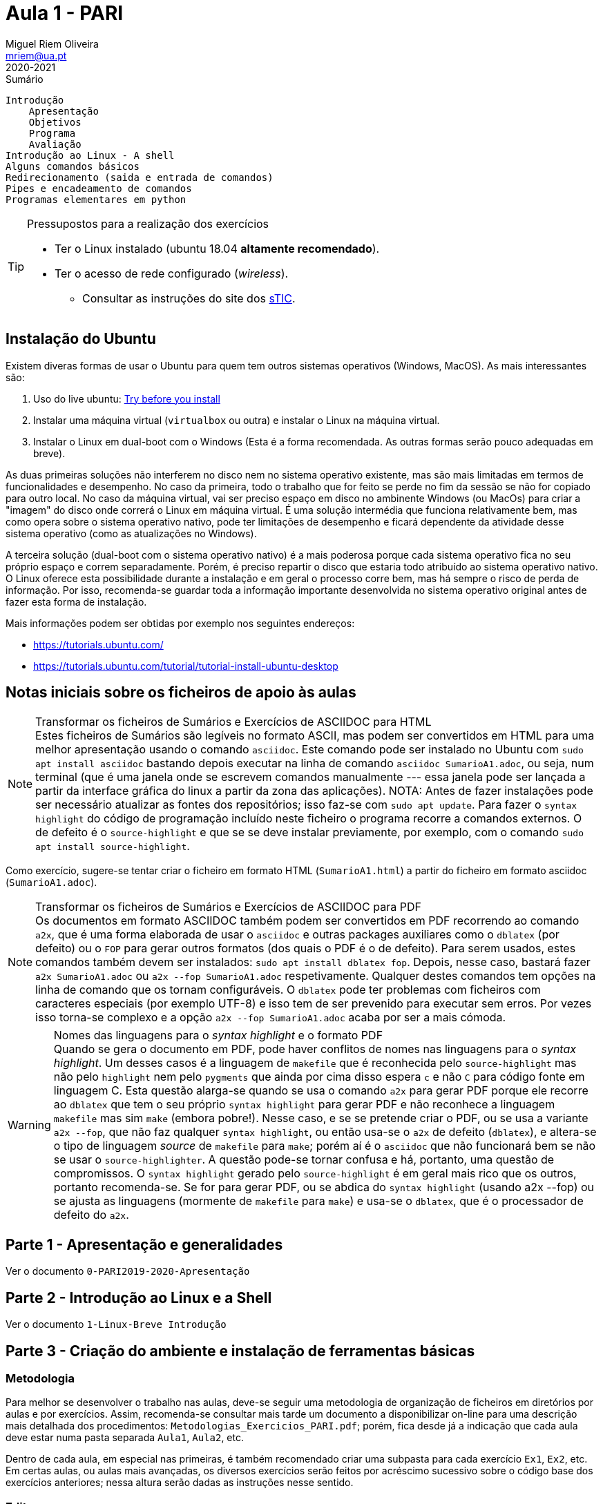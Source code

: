 Aula 1 - PARI
=============
Miguel Riem Oliveira <mriem@ua.pt>
2020-2021

// Instruções especiais para o asciidoc usar icons no output
:icons: html5
:iconsdir: /etc/asciidoc/images/icons 

.Sumário
-----------------------------------------------
Introdução
    Apresentação
    Objetivos
    Programa
    Avaliação
Introdução ao Linux - A shell
Alguns comandos básicos
Redirecionamento (saida e entrada de comandos)
Pipes e encadeamento de comandos
Programas elementares em python
-----------------------------------------------


[TIP]
===================================================
.Pressupostos para a realização dos exercícios
- Ter o Linux instalado (ubuntu 18.04 *altamente recomendado*).
- Ter o acesso de rede configurado (_wireless_).
*   Consultar as instruções do site dos 
http://www.ua.pt/stic/PageText.aspx?id=15224[sTIC].
===================================================


Instalação do Ubuntu
--------------------
Existem diveras formas de usar o Ubuntu para quem tem outros sistemas
operativos (Windows, MacOS). As mais interessantes são:

  . Uso do live ubuntu: https://tutorials.ubuntu.com/tutorial/try-ubuntu-before-you-install[Try before you install]
  . Instalar uma máquina virtual (`virtualbox` ou outra) e instalar o Linux na máquina virtual.
  . Instalar o Linux em dual-boot com o Windows (Esta é a forma recomendada. As outras formas serão pouco adequadas em breve).

As duas primeiras soluções não interferem no disco nem no sistema operativo
existente, mas são mais limitadas em termos de funcionalidades e desempenho.
No caso da primeira, todo o trabalho que for feito se perde no fim da sessão
se não for copiado para outro local.
No caso da máquina virtual, vai ser preciso espaço em disco no ambinente Windows
(ou MacOs) para criar a "imagem" do disco onde correrá o Linux em máquina
virtual. É uma solução intermédia que funciona relativamente bem, mas como opera
sobre o sistema operativo nativo, pode ter limitações de desempenho e ficará
dependente da atividade desse sistema operativo (como as atualizações no
Windows).

A terceira solução (dual-boot com o sistema operativo nativo) é a mais poderosa
porque cada sistema operativo fica no seu próprio espaço e correm separadamente.
Porém, é preciso repartir o disco que estaria todo atribuído ao sistema
operativo nativo. O Linux oferece esta possibilidade durante a instalação e em
geral o processo corre bem, mas há sempre o risco de perda de informação.
Por isso, recomenda-se guardar toda a informação importante desenvolvida no
sistema operativo original antes de fazer esta forma de instalação.

Mais informações podem ser obtidas por exemplo nos seguintes endereços:

  * https://tutorials.ubuntu.com/
  * https://tutorials.ubuntu.com/tutorial/tutorial-install-ubuntu-desktop

Notas iniciais sobre os ficheiros de apoio às aulas
---------------------------------------------------

[NOTE]
.Transformar os ficheiros de Sumários e Exercícios de ASCIIDOC para HTML
Estes ficheiros de Sumários são legíveis no formato ASCII, mas podem
ser convertidos em HTML para uma melhor apresentação usando
o comando `asciidoc`. Este comando pode ser instalado no Ubuntu com
`sudo apt install asciidoc` bastando depois executar na linha de comando
`asciidoc SumarioA1.adoc`, ou seja, num terminal (que é uma janela onde se escrevem
comandos manualmente --- essa janela pode ser lançada a partir da interface gráfica
do linux a partir da zona das aplicações). NOTA: Antes de fazer instalações pode
ser necessário atualizar as fontes dos repositórios; isso faz-se com `sudo apt update`.
Para fazer o `syntax highlight` do código de programação incluído neste ficheiro o programa
recorre a comandos externos. O de defeito é o `source-highlight` e que se se
deve instalar previamente, por exemplo, com o comando `sudo apt install source-highlight`.

Como exercício, sugere-se tentar criar o ficheiro em formato HTML (++SumarioA1.html++)
a partir do ficheiro em formato asciidoc (++SumarioA1.adoc++).

[NOTE]
.Transformar os ficheiros de Sumários e Exercícios de ASCIIDOC para PDF
Os documentos em formato ASCIIDOC também podem ser convertidos em PDF recorrendo ao comando `a2x`,
que é uma forma elaborada de usar o `asciidoc` e outras
packages auxiliares como o `dblatex` (por defeito) ou o `FOP` para gerar outros
formatos (dos quais o PDF é o de defeito).
Para serem usados, estes comandos também devem ser instalados: `sudo apt install dblatex fop`.
Depois, nesse caso, bastará fazer `a2x SumarioA1.adoc` ou `a2x --fop SumarioA1.adoc` respetivamente.
Qualquer destes comandos tem opções na linha de comando que os tornam configuráveis.
O `dblatex` pode ter problemas com ficheiros com caracteres especiais (por
exemplo UTF-8) e isso tem de ser prevenido para executar sem erros. Por vezes
isso torna-se complexo e a opção `a2x --fop SumarioA1.adoc` acaba por ser a mais
cómoda.


[WARNING]
.Nomes das linguagens para o _syntax highlight_ e o formato PDF
Quando se gera o documento em PDF, pode haver conflitos de nomes nas linguagens
para o _syntax highlight_. Um desses casos é a linguagem de `makefile` que é
reconhecida pelo `source-highlight` mas não pelo `highlight` nem pelo `pygments` 
que ainda por cima disso espera `c` e não `C` para código fonte em linguagem C.
Esta questão alarga-se quando se usa o comando `a2x` para gerar PDF porque
ele recorre ao `dblatex` que tem o seu próprio `syntax highlight` para gerar PDF
e não reconhece a linguagem `makefile` mas sim `make` (embora pobre!). 
Nesse caso, e se se pretende criar o PDF, ou se usa a variante `a2x --fop`,
que não faz qualquer `syntax highlight`, ou então usa-se o `a2x` de defeito (`dblatex`),
e altera-se o tipo de linguagem _source_ de `makefile` para `make`; porém
aí é o `asciidoc` que não funcionará bem se não se usar o `source-highlighter`.
A questão pode-se tornar confusa e há, portanto, uma questão de compromissos. O `syntax highlight` gerado
pelo `source-highlight` é em geral mais rico que os outros, portanto recomenda-se.
Se for para gerar PDF, ou se abdica do `syntax highlight` (usando a2x --fop) 
ou se ajusta as linguagens (mormente de `makefile` para `make`) e usa-se
o `dblatex`, que é o processador de defeito do `a2x`.


Parte 1 - Apresentação e generalidades
--------------------------------------
Ver o documento `0-PARI2019-2020-Apresentação`


Parte 2 - Introdução ao Linux e a Shell
---------------------------------------
Ver o documento  `1-Linux-Breve Introdução`


Parte 3 - Criação do ambiente e instalação de ferramentas básicas
-----------------------------------------------------------------

Metodologia
~~~~~~~~~~~
Para melhor se desenvolver o trabalho nas aulas, deve-se
seguir uma metodologia de organização de ficheiros em diretórios
por aulas e por exercícios. Assim, recomenda-se consultar mais tarde um documento
a disponibilizar on-line para uma descrição mais detalhada dos procedimentos:
`Metodologias_Exercicios_PARI.pdf`; porém, fica desde já a indicação
que cada aula deve estar numa pasta separada `Aula1`, `Aula2`, etc.

Dentro de cada aula, em especial nas primeiras, é também recomendado criar uma
subpasta para cada exercício `Ex1`, `Ex2`, etc. Em certas aulas, ou aulas mais
avançadas, os diversos exercícios serão feitos por acréscimo sucessivo sobre o código
base dos exercícios anteriores; nessa altura serão dadas as instruções nesse
sentido.

Editor
~~~~~~
A ferramenta principal para criar e modificar ficheiros é o editor, muitas
vezes integrado num ambiente de desenvolvimento (IDE). Há inúmeras opções
desde simples editores (`gedit`, `kate`, etc.) até ambientes de
desenvolvimento muito sofisticados (`codeblocks`, `eclipse`, etc.).

Além das propriedades fundamentais dos editores, hoje em dia são excelentes
_add-ons_ a "automated completion" (preenchimento automático de palavras
e estruturas) , o "syntax highlight" (realce da sintaxe da linguagem),
o "intellissense" (apresentação de todas as opções de preenchimento
automático de campos e estruturas em variáveis, funções, etc.), ou a
inserção automática de fragmentos de código padrão ("code snippets").

O editor com mais tradição por excelência é o "vim" (ou "vi" improuved)
mas a sua utilização eficaz pode requerer anos de prática continuada e
permite todas as facilidades indicadas acima, mas a sua configuração,
por ser praticamente ilimitada, pode-se tornar complexa e, por isso,
contraproducente em utilizadores iniciados.

Assim, recomenda-se como alternativa uma solução aberta disponibilizada
pela Microsoft para muitas plataformas, incluindo linux. Trata-se do 'Visual Studio Code' ou 'vscode'.
Pode ser instalado diretamente do gestor de aplicações do Ubuntu ('Ubuntu
Software') ou por outras vias (https://askubuntu.com/questions/616075/how-do-i-install-visual-studio-code).

Configuração do 'vscode'
~~~~~~~~~~~~~~~~~~~~~~~~
O 'vscode' pode ser configurado de muitas formas e existem inúmeras extensões.

A primeira recomendação, embora seja uma quetão pessoal, é que se ajuste o
sistema de cores ('color theme') para facilitar a visualização e manipulação
do texto e realce da sintaxe. Há várias formas de o fazer (pelos menus, pela
página de 'welcome', icon de configurações no canto inferior esquerdo).
O tema "Solarized Light" pode ser uma boa opção por oposição a temas mais escuros
que vêm por defeito.

A seguir recomendam-se algumas extensões dedicadas à edição de código C/C{plus}{plus}.
As mais úteis podem ser:

* C/C{plus}{plus} for Visual Studio Code (C/C{plus}{plus} IntelliSense, debugging, and code browsing).
* C/C{plus}{plus} Clang Command aDapter (Completion and Diagnostic).

Para as instalar basta fazer uma busca nas "Extensions" no icon do painel do
lado esquerdo da janela principal, ou então usar menus (View->Extensions) ou
aceleradores de teclado (Ctrl+Shift+X). NO fim de se localizar a extensão
pretendida pode-se instala-la seguindo as instruções locais ("Install") ou se
já estiver instalada pode-se desinstallar ("Uninstall") ou ativar/desativar
("Enable/Disable")

Há outra extensões úteis em outras fases dos trabalhos, e as seguintes são
exemplos das inumeras possibilidades:

* Doxygen Documentation Generator (para gerar comentários automáticos em formato Doxygen)
* Better Comments  (para destacar visualmente comentários pela sua tipologia)

Este editor `vscode` é na verdade mais do que um simples editor, e além de permitir
muitas janelas e organizações do ecran (`layout`), permite ter janelas com
terminais de comando (menu Terminal) e até permite lançar comandos
personalizáveis. Porém, em prol de desenvolvimentos futuros, como na
programação profissional, devem-se ter soluções mais abertas e não
vinculadas a um ecossistema fechado, como são alguns IDEs proprietários.
Por isso, nesta UC de PARI, não se exploram IDEs específicos e limitados,
mas antes se promove o uso separado de algumas ferramentas, deixando a opção
por um determinado IDE a eventuais profissionalizações futuras!

Parte 4 - Primeiros exercícios de programação em C
--------------------------------------------------

Exercício 1
~~~~~~~~~~~

Desenvolver um programa que imprima no terminal a frase "Hello World".
Editar o ficheiro `hello.c` com o editor escolhido (`gedit`, `kate`, etc.)

.hello.c
[source,C]
----------------------------
#include <stdio.h>
int main()
{
    printf("Hello World\n");
    return 0;
}
----------------------------

Compilar o programa com o seguinte comando: 

    gcc hello.c -o hello

Exercício 2
~~~~~~~~~~~
Criar um programa designado `primos` que imprime no ecran 
números primos, um por linha, até um certo limite.
Usar um `#define` e usar uma função auxiliar `isprime()`
que aceita um inteiro `n` e retorna 1 ou 0 conforme `n`
for primo ou não.

.primo.c
[source,C]
----------------------------------
#include <stdio.h>
#define NN 10000

int isprime(int); //function prototype

int main()
{
    int n;
    for(n=2;n < NN; n++)
    {
        if( isprime(n) )
        {
            printf("%d\n", n);
        }
    }
    return 0;
}

int isprime(int n)
{
    int k;
    for(k=2; k<n; k++)
    {
        // fill the appropriate code ...
        return 0;  // not prime!
    }
    return 1;  //if reached here, n is not prime
}
----------------------------------

Com a ajuda do programa, calcular quantos números primos 
inferiores a 10000 têm o algarismo 3.

    primos | grep "3" | wc -l

A resposta deve ser 561

Exercício 3
~~~~~~~~~~~
Calcular números perfeitos (aqueles cuja soma dos divisores igualam o número)
como por exemplo 6 = 3 + 2 + 1.
Além do `main()` criar a função `long sumDiv(long)`
que retorna a soma dos divisores de um número.

Usar uma `Makefile` e ter o `main()` separado das restantes funções
em dois ficheiros distintos.
 
.Makefile
[source,makefile]
----------------------------------
#My source files
SRC=main.c myf.c
PROG=perf
################################
CC=gcc
CFLAGS=-Wall
OBJ=$(SRC:.c=.o)
################################
$(PROG): $(OBJ)
	gcc $(OBJ) -o $(PROG) -lm

.c.o:
	$(CC) $(CFLAGS) -c $< -o $@

clean:
	rm -f $(PROG) $(OBJ)
----------------------------------

[WARNING]
.TABs nas Makefiles
=========================================================
As ações associadas aos targets na `Makefile` devem 
começar sempre com um `TAB`.
=========================================================

Para compilar e linkar o programa basta fazer:

    make


// vim: set syntax=asciidoc:
